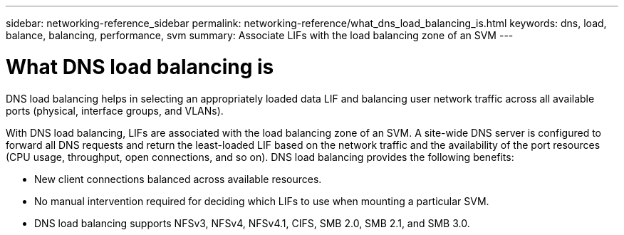 ---
sidebar: networking-reference_sidebar
permalink: networking-reference/what_dns_load_balancing_is.html
keywords: dns, load, balance, balancing, performance, svm
summary: Associate LIFs with the load balancing zone of an SVM
---

= What DNS load balancing is
:hardbreaks:
:nofooter:
:icons: font
:linkattrs:
:imagesdir: ./media/

//
// This file was created with NDAC Version 2.0 (August 17, 2020)
//
// 2020-11-30 12:43:36.681192
//
// restructured: March 2021
//

[.lead]
DNS load balancing helps in selecting an appropriately loaded data LIF and balancing user network traffic across all available ports (physical, interface groups, and VLANs).

With DNS load balancing, LIFs are associated with the load balancing zone of an SVM. A site-wide DNS server is configured to forward all DNS requests and return the least-loaded LIF based on the network traffic and the availability of the port resources (CPU usage, throughput, open connections, and so on). DNS load balancing provides the following benefits:

* New client connections balanced across available resources.
* No manual intervention required for deciding which LIFs to use when mounting a particular SVM.
* DNS load balancing supports NFSv3,  NFSv4,  NFSv4.1,  CIFS,  SMB 2.0,  SMB 2.1,  and SMB 3.0.
